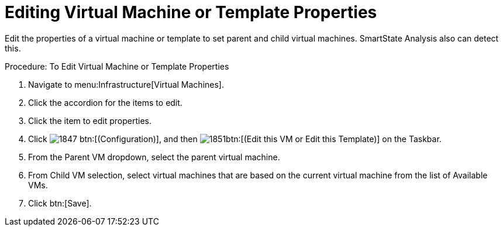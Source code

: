 [[_to_edit_virtual_machine_or_template_properties]]
= Editing Virtual Machine or Template Properties

Edit the properties of a virtual machine or template to set parent and child virtual machines.
SmartState Analysis also can detect this. 

.Procedure: To Edit Virtual Machine or Template Properties
. Navigate to menu:Infrastructure[Virtual Machines]. 
. Click the accordion for the items to edit. 
. Click the item to edit properties. 
. Click  image:images/1847.png[] btn:[(Configuration)], and then  image:images/1851.png[]btn:[(Edit this VM or Edit this Template)] on the Taskbar. 
. From the [label]#Parent VM# dropdown, select the parent virtual machine. 
. From [label]#Child VM# selection, select virtual machines that are based on the current virtual machine from the list of [label]#Available VMs#. 
. Click btn:[Save]. 